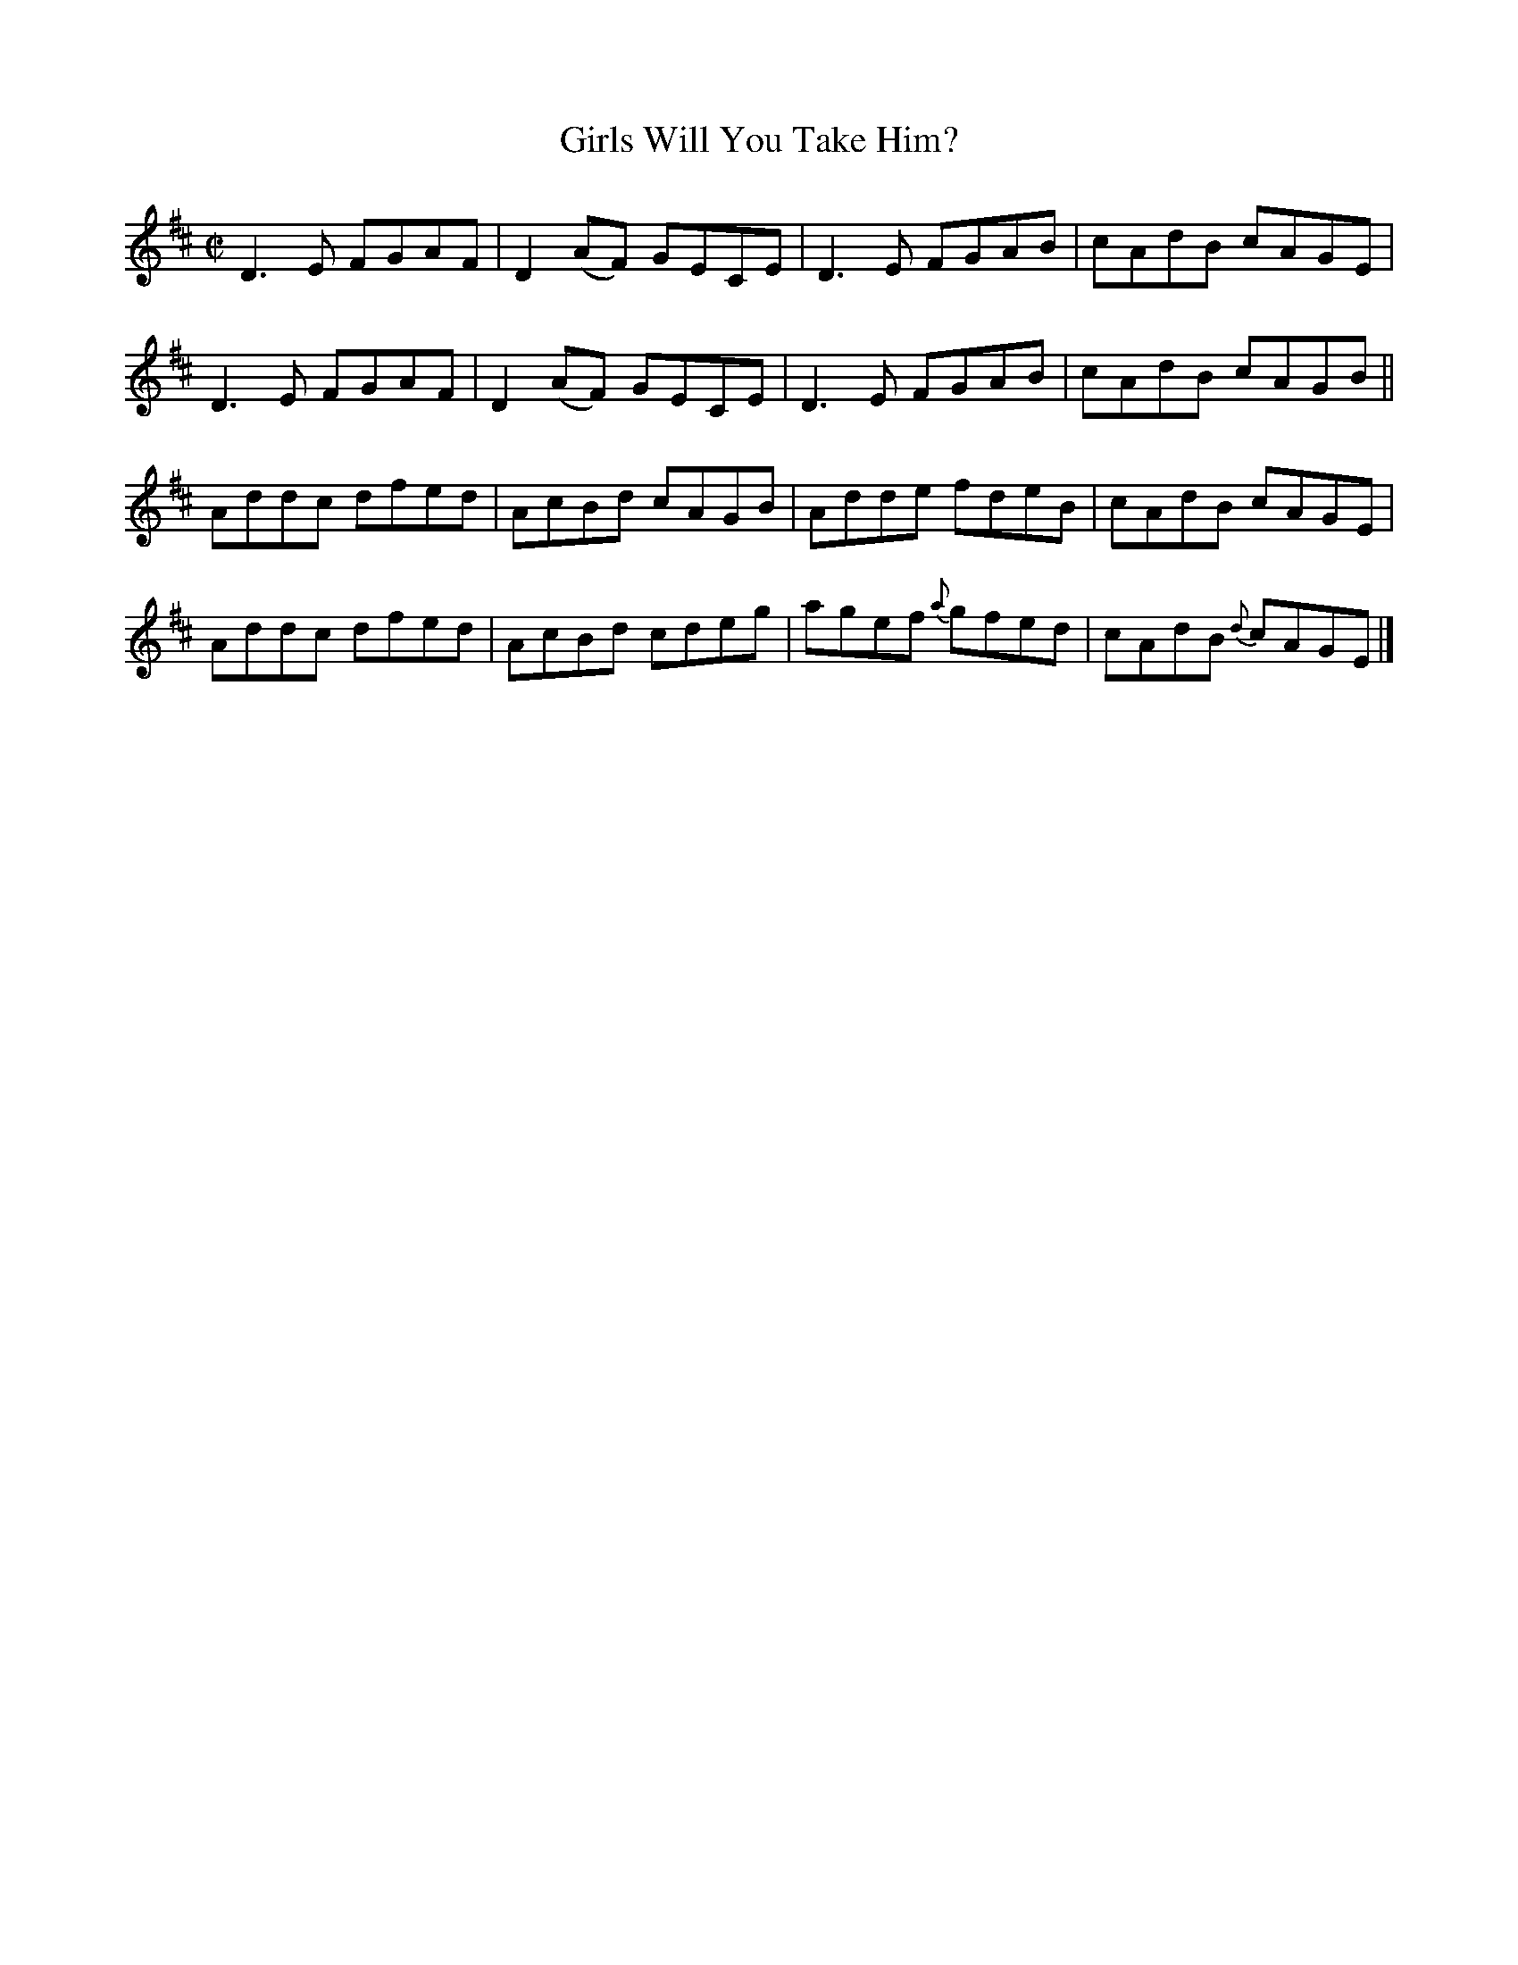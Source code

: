 X:1464
T:Girls Will You Take Him?
M:C|
L:1/8
N:"collected by McNamara"
B:O'Neill's 1464
K:D
D3 E FGAF | D2 (AF) GECE | D3 E    FGAB | cAdB    cAGE |
D3 E FGAF | D2 (AF) GECE | D3 E    FGAB | cAdB    cAGB ||
Addc dfed | AcBd    cAGB | Adde    fdeB | cAdB    cAGE |
Addc dfed | AcBd    cdeg | agef {a}gfed | cAdB {d}cAGE |]
